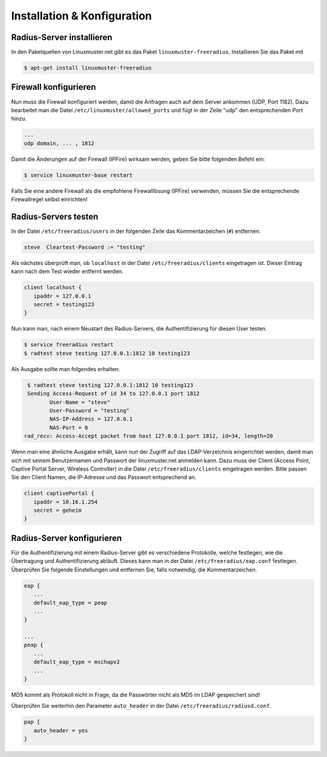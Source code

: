 Installation & Konfiguration
----------------------------

Radius-Server installieren
~~~~~~~~~~~~~~~~~~~~~~~~~~

In den Paketquellen von Linuxmuster.net gibt es das Paket ``linuxmuster-freeradius``. Installieren Sie das Paket mit

.. code-block:: console

   $ apt-get install linuxmuster-freeradius


Firewall konfigurieren
~~~~~~~~~~~~~~~~~~~~~~~

Nun muss die Firewall konfiguriert werden, damit die Anfragen auch auf dem Server ankommen (UDP, Port 1182). Dazu bearbeitet man die Datei ``/etc/linuxmuster/allowed_ports`` und fügt in der Zeile "udp" den entsprechenden Port hinzu.

.. code-block:: console

   ...
   udp domain, ... , 1812

Damit die Änderungen auf der Firewall (IPFire) wirksam werden, geben Sie bitte folgenden Befehl ein:

.. code-block:: console

   $ service linuxmuster-base restart

Falls Sie eine andere Firewall als die empfohlene Firewalllösung (IPFire) verwenden, müssen Sie die entsprechende Firewallregel selbst einrichten!


Radius-Servers testen
~~~~~~~~~~~~~~~~~~~~~

In der Datei ``/etc/freeradius/users`` in der folgenden Zeile das Kommentarzeichen (``#``) entfernen.

.. code-block:: console

   steve  Cleartext-Password := "testing"

Als nächstes überprüft man, ob ``localhost`` in der Datei ``/etc/freeradius/clients`` eingetragen ist. Dieser Eintrag kann nach dem Test wieder entfernt werden.

.. code-block:: console

   client localhost {
      ipaddr = 127.0.0.1
      secret = testing123
   }

Nun kann man, nach einem Neustart des Radius-Servers, die Authentifizierung für diesen User testen.

.. code-block:: console

   $ service freeradius restart
   $ radtest steve testing 127.0.0.1:1812 10 testing123

Als Ausgabe sollte man folgendes erhalten:

.. code-block:: console

   $ radtest steve testing 127.0.0.1:1812 10 testing123
   Sending Access-Request of id 34 to 127.0.0.1 port 1812
          User-Name = "steve"
          User-Password = "testing"
          NAS-IP-Address = 127.0.0.1
          NAS-Port = 0
  rad_recv: Access-Accept packet from host 127.0.0.1 port 1812, id=34, length=20

Wenn man eine ähnliche Ausgabe erhält, kann nun der Zugriff auf das LDAP-Verzeichnis eingerichtet werden, damit man sich mit seinem Benutzernamen und Passwort der linuxmuster.net anmelden kann. Dazu muss der Client (Access Point, Captive Portal Server, Wireless Controller) in die Datei ``/etc/freeradius/clients`` eingetragen werden. Bitte passen Sie den Client Namen, die IP-Adresse und das Passwort entsprechend an.

.. code-block:: console

   client captivePortal {
      ipaddr = 10.16.1.254
      secret = geheim
   }

Radius-Server konfigurieren
~~~~~~~~~~~~~~~~~~~~~~~~~~~

Für die Authentifizierung mit einem Radius-Server gibt es verschiedene Protokolle, welche festlegen, wie die Übertragung und Authentifizierung abläuft. Dieses kann man in der Datei ``/etc/freeradius/eap.conf`` festlegen. Überprüfen Sie folgende Einstellungen und entfernen Sie, falls notwendig, die Kommentarzeichen.

.. code-block:: console

   eap {
      ...
      default_eap_type = peap
      ...
   }

   ...
   peap {
      ...
      default_eap_type = mschapv2
      ...
   }

MD5 kommt als Protokoll nicht in Frage, da die Passwörter nicht als MD5 im LDAP gespeichert sind!

Überprüfen Sie weiterhin den Parameter ``auto_header`` in der Datei ``/etc/freeradius/radiusd.conf``.

.. code-block:: console

   pap {
      auto_header = yes
   }

